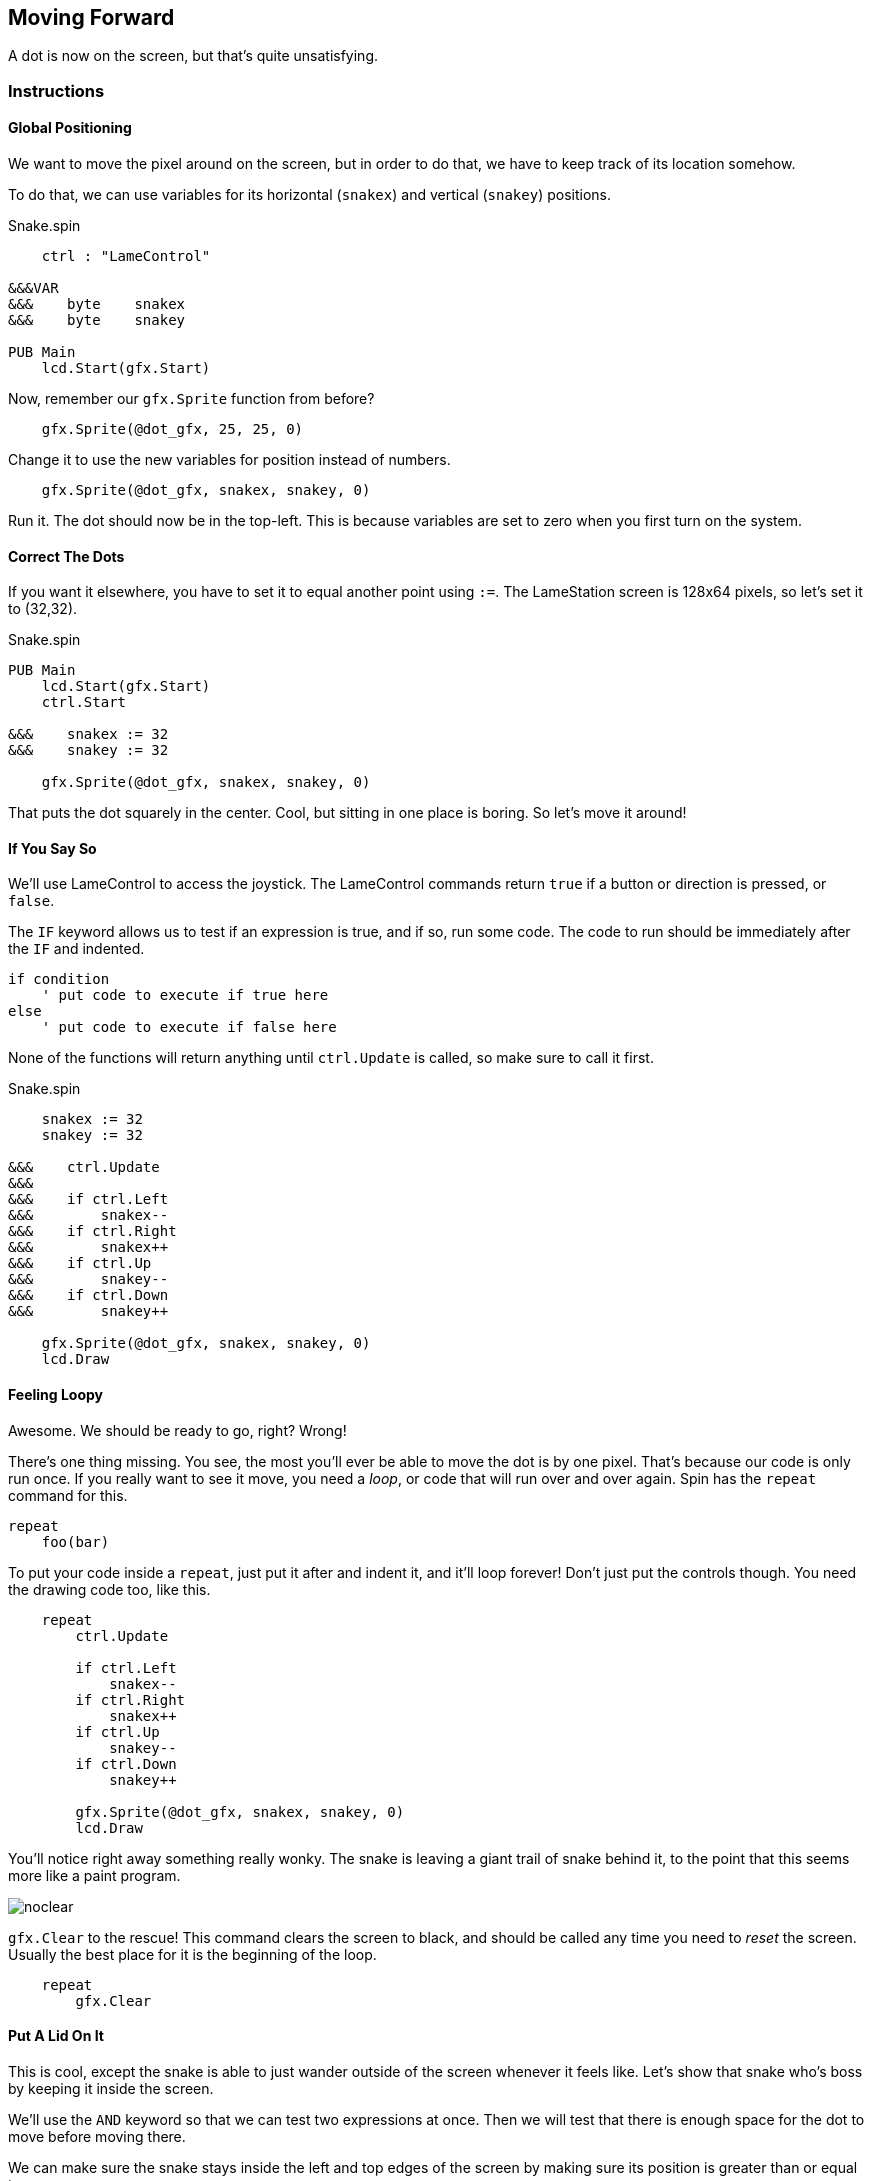 == Moving Forward

A dot is now on the screen, but that's quite unsatisfying.

=== Instructions

==== Global Positioning

We want to move the pixel around on the screen, but in order to do that, we have to keep track of its location somehow.

// explain cartesian points, add graphic

To do that, we can use variables for its horizontal (`snakex`) and vertical (`snakey`) positions.

[source]
.Snake.spin
----
    ctrl : "LameControl"
    
&&&VAR
&&&    byte    snakex
&&&    byte    snakey

PUB Main
    lcd.Start(gfx.Start)
----

Now, remember our `gfx.Sprite` function from before?

----
    gfx.Sprite(@dot_gfx, 25, 25, 0)
----

Change it to use the new variables for position instead of numbers.

----
    gfx.Sprite(@dot_gfx, snakex, snakey, 0)
----

Run it. The dot should now be in the top-left. This is because variables are set to zero when you first turn on the system.

==== Correct The Dots

If you want it elsewhere, you have to set it to equal another point using `:=`. The LameStation screen is 128x64 pixels, so let's set it to (32,32).

[source]
.Snake.spin
----
PUB Main
    lcd.Start(gfx.Start)
    ctrl.Start

&&&    snakex := 32
&&&    snakey := 32
    
    gfx.Sprite(@dot_gfx, snakex, snakey, 0)
----

That puts the dot squarely in the center. Cool, but sitting in one place is boring. So let's move it around!

==== If You Say So

We'll use LameControl to access the joystick. The LameControl commands return `true` if a button or direction is pressed, or `false`. 

The `IF` keyword allows us to test if an expression is true, and if so, run some code. The code to run should be immediately after the `IF` and indented.

----
if condition
    ' put code to execute if true here
else
    ' put code to execute if false here
----

None of the functions will return anything until `ctrl.Update` is called, so make sure to call it first.

[source]
.Snake.spin
----
    snakex := 32
    snakey := 32

&&&    ctrl.Update
&&&
&&&    if ctrl.Left
&&&        snakex--
&&&    if ctrl.Right
&&&        snakex++
&&&    if ctrl.Up
&&&        snakey--
&&&    if ctrl.Down
&&&        snakey++
        
    gfx.Sprite(@dot_gfx, snakex, snakey, 0)
    lcd.Draw
----

==== Feeling Loopy

Awesome. We should be ready to go, right? Wrong!

There's one thing missing. You see, the most you'll ever be able to move the dot is by one pixel. That's because our code is only run once. If you really want to see it move, you need a _loop_, or code that will run over and over again. Spin has the `repeat` command for this.

----
repeat
    foo(bar)
----

To put your code inside a `repeat`, just put it after and indent it, and it'll loop forever! Don't just put the controls though. You need the drawing code too, like this.

----
    repeat
        ctrl.Update
        
        if ctrl.Left
            snakex--
        if ctrl.Right
            snakex++
        if ctrl.Up
            snakey--
        if ctrl.Down
            snakey++
            
        gfx.Sprite(@dot_gfx, snakex, snakey, 0)
        lcd.Draw
----

You'll notice right away something really wonky. The snake is leaving a giant trail of snake behind it, to the point that this seems more like a paint program.

image:noclear.png[]

`gfx.Clear` to the rescue! This command clears the screen to black, and should be called any time you need to _reset_ the screen. Usually the best place for it is the beginning of the loop.

----
    repeat
        gfx.Clear
----

==== Put A Lid On It

This is cool, except the snake is able to just wander outside of the screen whenever it feels like. Let's show that snake who's boss by keeping it inside the screen.

We'll use the `AND` keyword so that we can test two expressions at once. Then we will test that there is enough space for the dot to move before moving there.

We can make sure the snake stays inside the left and top edges of the screen by making sure its position is greater than or equal to zero.

----
        if ctrl.Left and snakex > 0
            snakex--
----

Testing the right and bottom edges is more complicated. Since a image's position is its top-left corner, we must subtract its size from the edge.

----
        if ctrl.Right and snakex < constant(128-2)
            snakex++
----

Putting it all together.

----
        if ctrl.Left and snakex > 0
            snakex--
        if ctrl.Right and snakex < constant(128-2)
            snakex++
        if ctrl.Up and snakey > 0
            snakey--
        if ctrl.Down and snakey < constant(64-2)
            snakey++
----

And now you have a spiffy pet dot with a fancy enclosed box to play in.

View the complete example at `/tutorials/Snake/MovingForward.spin`.

=== Recap

In this section, you learned how to:

- Position graphics on the screen
- Use `IF` statements for conditional logic
- Use `REPEAT` to loop through blocks of code
- Use `gfx.Clear` to clear the screen before drawing
- Ensure graphics are always visible on the screen

=== Think about this!

.

=== Feeling Adventurous?

. Remember what happened when we forgot to clear the screen? What if we went a little further with that whole paint program idea? Try your hand at making a digital etch-a-sketch.

. In some versions of Snake, traveling towards an edge will teleport you to the other side instead of stopping you. See if you can make this on your own.